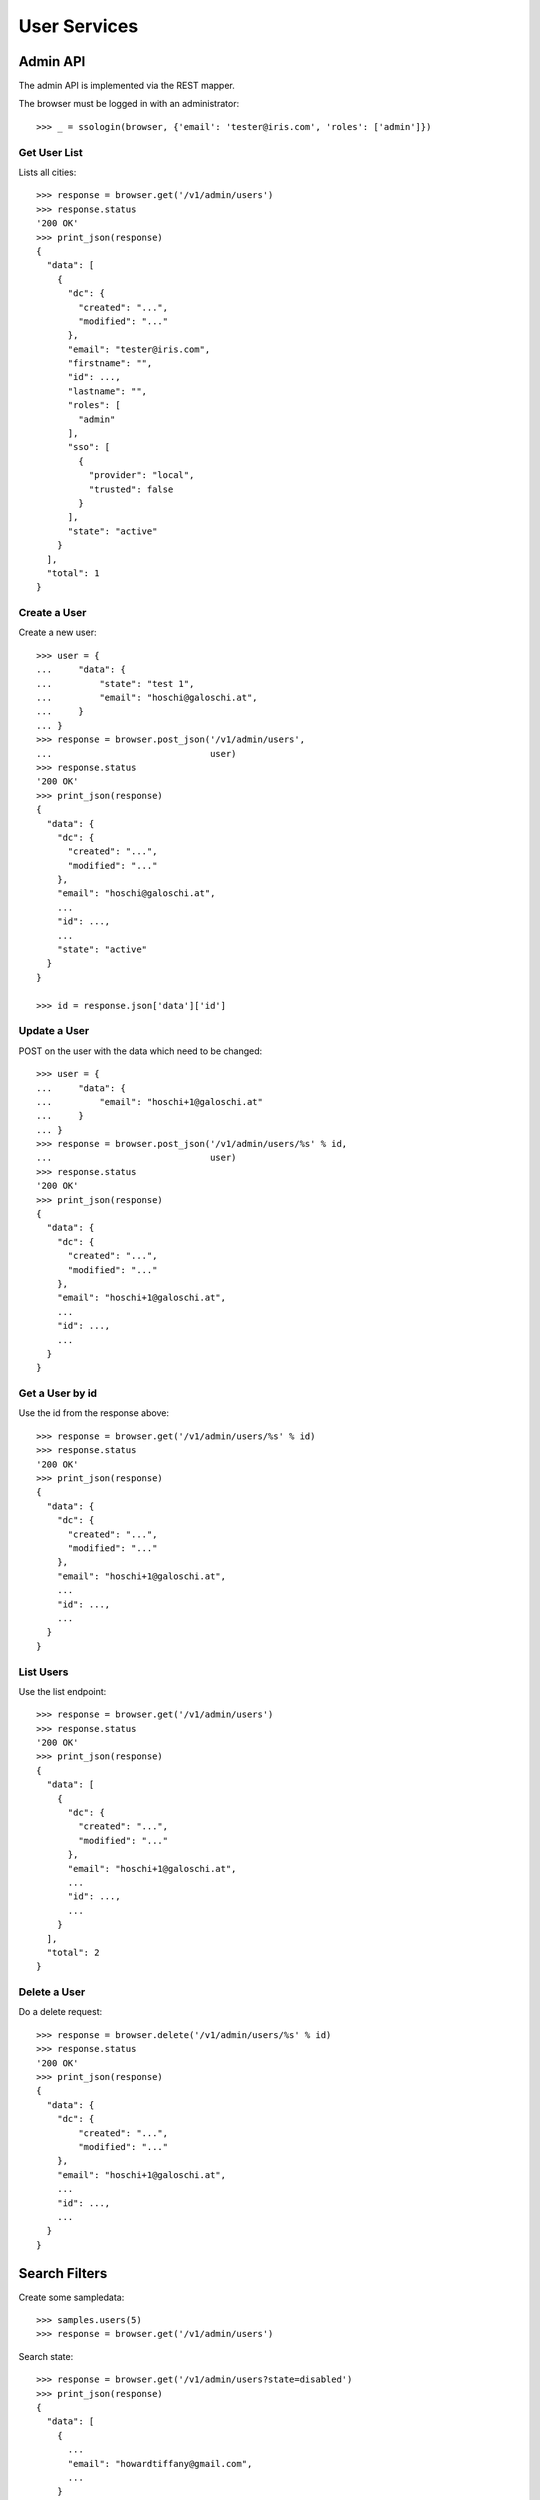 =============
User Services
=============


Admin API
=========

The admin API is implemented via the REST mapper.

The browser must be logged in with an administrator::

    >>> _ = ssologin(browser, {'email': 'tester@iris.com', 'roles': ['admin']})

Get User List
-------------

Lists all cities::

    >>> response = browser.get('/v1/admin/users')
    >>> response.status
    '200 OK'
    >>> print_json(response)
    {
      "data": [
        {
          "dc": {
            "created": "...",
            "modified": "..."
          },
          "email": "tester@iris.com",
          "firstname": "",
          "id": ...,
          "lastname": "",
          "roles": [
            "admin"
          ],
          "sso": [
            {
              "provider": "local",
              "trusted": false
            }
          ],
          "state": "active"
        }
      ],
      "total": 1
    }


Create a User
-------------

Create a new user::

    >>> user = {
    ...     "data": {
    ...         "state": "test 1",
    ...         "email": "hoschi@galoschi.at",
    ...     }
    ... }
    >>> response = browser.post_json('/v1/admin/users',
    ...                              user)
    >>> response.status
    '200 OK'
    >>> print_json(response)
    {
      "data": {
        "dc": {
          "created": "...",
          "modified": "..."
        },
        "email": "hoschi@galoschi.at",
        ...
        "id": ...,
        ...
        "state": "active"
      }
    }

    >>> id = response.json['data']['id']


Update a User
-------------

POST on the user with the data which need to be changed::

    >>> user = {
    ...     "data": {
    ...         "email": "hoschi+1@galoschi.at"
    ...     }
    ... }
    >>> response = browser.post_json('/v1/admin/users/%s' % id,
    ...                              user)
    >>> response.status
    '200 OK'
    >>> print_json(response)
    {
      "data": {
        "dc": {
          "created": "...",
          "modified": "..."
        },
        "email": "hoschi+1@galoschi.at",
        ...
        "id": ...,
        ...
      }
    }


Get a User by id
----------------

Use the id from the response above::

    >>> response = browser.get('/v1/admin/users/%s' % id)
    >>> response.status
    '200 OK'
    >>> print_json(response)
    {
      "data": {
        "dc": {
          "created": "...",
          "modified": "..."
        },
        "email": "hoschi+1@galoschi.at",
        ...
        "id": ...,
        ...
      }
    }


List Users
----------

Use the list endpoint::

    >>> response = browser.get('/v1/admin/users')
    >>> response.status
    '200 OK'
    >>> print_json(response)
    {
      "data": [
        {
          "dc": {
            "created": "...",
            "modified": "..."
          },
          "email": "hoschi+1@galoschi.at",
          ...
          "id": ...,
          ...
        }
      ],
      "total": 2
    }


Delete a User
-------------

Do a delete request::

    >>> response = browser.delete('/v1/admin/users/%s' % id)
    >>> response.status
    '200 OK'
    >>> print_json(response)
    {
      "data": {
        "dc": {
            "created": "...",
            "modified": "..."
        },
        "email": "hoschi+1@galoschi.at",
        ...
        "id": ...,
        ...
      }
    }


Search Filters
==============

Create some sampledata::

    >>> samples.users(5)
    >>> response = browser.get('/v1/admin/users')

Search state::

    >>> response = browser.get('/v1/admin/users?state=disabled')
    >>> print_json(response)
    {
      "data": [
        {
          ...
          "email": "howardtiffany@gmail.com",
          ...
        }
      ],
      "total": 1
    }

Search roles::

    >>> response = browser.get('/v1/admin/users?roles=admin')
    >>> print_json(response)
    {
      "data": [
        {
          ...
          "email": "perezangelica@hotmail.com",
          ...
          "roles": [
            "admin"
          ],
          ...
        },
        {
          ...
          "email": "howardtiffany@gmail.com",
          ...
          "roles": [
            "admin"
          ],
          ...
        },
        {
          ...
          "email": "brianfuller@mcclure-payne.net",
          ...
          "roles": [
            "admin"
          ],
          ...
        }
      ],
      "total": 4
    }

Search email using fulltext search::

    >>> response = browser.get('/v1/admin/users?email_ft=gmail&sort=score')
    >>> print_json(response)
    {
      "data": [
        {
          ...
          "email": "howardtiffany@gmail.com",
          ...
        }
      ],
      "total": 1
    }

Fulltext search::

    >>> response = browser.get('/v1/admin/users?ft=gmail&sort=score')
    >>> print_json(response)
    {
      "data": [
        {
          ...
          "email": "howardtiffany@gmail.com",
          ...
        }
      ],
      "total": 1
    }

    >>> response = browser.get('/v1/admin/users?ft=rich&sort=score')
    >>> print_json(response)
    {
      "data": [
        {
          "dc": {
            "created": "2016-02-12T04:25:09",
            "modified": "2016-02-12T04:25:09"
          },
          "email": "christopher13@conway.com",
          "firstname": "Richard",
          "id": ...,
          "lastname": "Cooper",
          "roles": [],
          "sso": [],
          "state": "active"
        }
      ],
      "total": 1
    }

    >>> response = browser.get('/v1/admin/users?ft=cooper&sort=score')
    >>> print_json(response)
    {
      "data": [
        {
          "dc": {
            "created": "2016-02-12T04:25:09",
            "modified": "2016-02-12T04:25:09"
          },
          "email": "christopher13@conway.com",
          "firstname": "Richard",
          "id": ...,
          "lastname": "Cooper",
          "roles": [],
          "sso": [],
          "state": "active"
        }
      ],
      "total": 1
    }


Permissions
===========

Get a test user::

    >>> response = browser.get('/v1/admin/users')
    >>> user_id = response.json['data'][0]['id']

Permission check for all endpoints::

    >>> check_roles("GET", "/v1/admin/users")
    Anonymous                               deny
    Authenticated                           deny
    admin                                   200 OK
    apikey-user                             deny

    >>> check_roles("GET", "/v1/admin/users/%s" % user_id)
    Anonymous                               deny
    Authenticated                           deny
    admin                                   200 OK
    apikey-user                             deny

    >>> def tmp_obj():
    ...     obj = creators.user(email='tester@iris.com')
    ...     return {'obj_id': obj.id}

    >>> check_roles("DELETE", "/v1/admin/users/%(obj_id)s", hook=tmp_obj)
    Anonymous                               deny
    Authenticated                           deny
    admin                                   200 OK
    apikey-user                             deny
